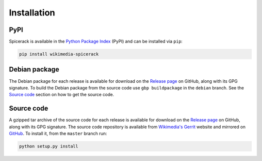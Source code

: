 Installation
============

PyPI
----

Spicerack is available in the `Python Package Index`_ (PyPI) and can be installed via ``pip``:

.. code-block:: none

    pip install wikimedia-spicerack


Debian package
--------------

The Debian package for each release is available for download on the `Release page`_ on GitHub, along with its GPG
signature. To build the Debian package from the source code use ``gbp buildpackage`` in the ``debian`` branch. See the
`Source code`_ section on how to get the source code.


Source code
-----------

A gzipped tar archive of the source code for each release is available for download on the `Release page`_ on GitHub,
along with its GPG signature. The source code repository is available from `Wikimedia's Gerrit`_ website and mirrored
on `GitHub`_. To install it, from the ``master`` branch run:

.. code-block:: none

    python setup.py install


.. _`Python Package Index`: https://pypi.org/project/wikimedia-spicerack/
.. _`Wikimedia's Gerrit`: https://gerrit.wikimedia.org/r/admin/projects/operations/software/spicerack
.. _`GitHub`: https://github.com/wikimedia/operations-software-spicerack
.. _`Release page`: https://github.com/wikimedia/operations-software-spicerack/releases
